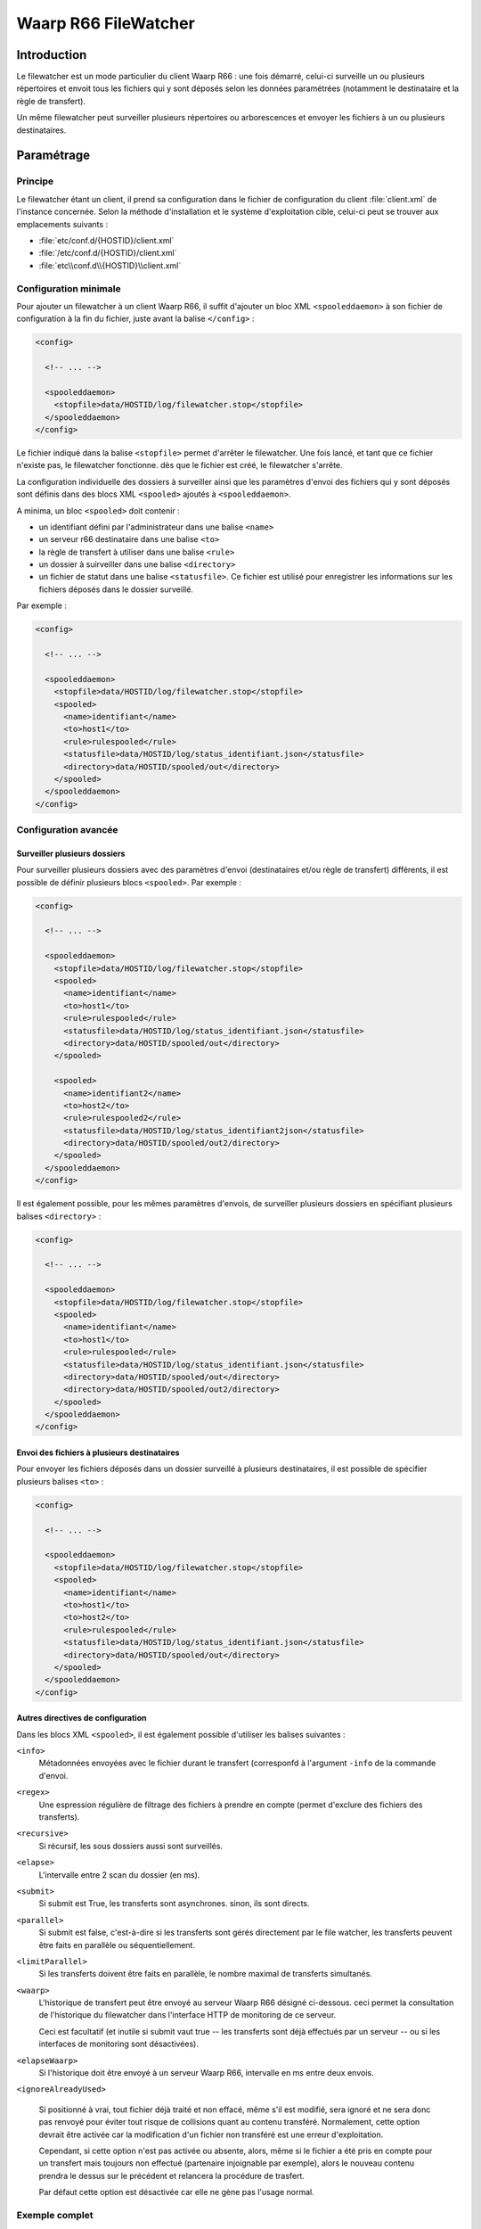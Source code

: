 #####################
Waarp R66 FileWatcher
#####################


Introduction
============

Le filewatcher est un mode particulier du client Waarp R66 : une fois démarré,
celui-ci surveille un ou plusieurs répertoires et envoit tous les fichiers qui y
sont déposés selon les données paramétrées (notamment le destinataire et la
règle de transfert).

Un même filewatcher peut surveiller plusieurs répertoires ou arborescences et
envoyer les fichiers à un ou plusieurs destinataires.

Paramétrage
===========

Principe
--------

Le filewatcher étant un client, il prend sa configuration dans le fichier de
configuration du client :file:`client.xml` de l'instance concernée. Selon la
méthode d'installation et le système d'exploitation cible, celui-ci peut se
trouver aux emplacements suivants :

- :file:`etc/conf.d/{HOSTID}/client.xml`
- :file:`/etc/conf.d/{HOSTID}/client.xml`
- :file:`etc\\conf.d\\{HOSTID}\\client.xml`


Configuration minimale
----------------------

Pour ajouter un filewatcher à un client Waarp R66, il suffit d'ajouter un bloc
XML ``<spooleddaemon>`` à son fichier de configuration à la fin du fichier,
juste avant la balise ``</config>`` :

.. code-block:: xml

   <config>

     <!-- ... -->

     <spooleddaemon>
       <stopfile>data/HOSTID/log/filewatcher.stop</stopfile>
     </spooleddaemon>
   </config>

Le fichier indiqué dans la balise ``<stopfile>`` permet d'arrêter le
filewatcher. Une fois lancé, et tant que ce fichier n'existe pas, le
filewatcher fonctionne. dès que le fichier est créé, le filewatcher s'arrête.

La configuration individuelle des dossiers à surveiller ainsi que les paramètres
d'envoi des fichiers qui y sont déposés sont définis dans des blocs XML
``<spooled>`` ajoutés à ``<spooleddaemon>``.

A minima, un bloc ``<spooled>`` doit contenir :

- un identifiant défini par l'administrateur dans une balise ``<name>``
- un serveur r66 destinataire dans une balise ``<to>``
- la règle de transfert à utiliser dans une balise ``<rule>``
- un dossier à suirveiller dans une balise ``<directory>``
- un fichier de statut dans une balise ``<statusfile>``. Ce fichier est utilisé
  pour enregistrer les informations sur les fichiers déposés dans le dossier
  surveillé.

Par exemple :

.. code-block:: xml

   <config>

     <!-- ... -->

     <spooleddaemon>
       <stopfile>data/HOSTID/log/filewatcher.stop</stopfile>
       <spooled>
         <name>identifiant</name>
         <to>host1</to>
         <rule>rulespooled</rule>
         <statusfile>data/HOSTID/log/status_identifiant.json</statusfile>
         <directory>data/HOSTID/spooled/out</directory>
       </spooled>
     </spooleddaemon>
   </config>


Configuration avancée
---------------------

Surveiller plusieurs dossiers
"""""""""""""""""""""""""""""

Pour surveiller plusieurs dossiers avec des paramètres d'envoi (destinataires
et/ou règle de transfert) différents, il est possible de définir plusieurs blocs
``<spooled>``. Par exemple :

.. code-block:: xml

   <config>

     <!-- ... -->

     <spooleddaemon>
       <stopfile>data/HOSTID/log/filewatcher.stop</stopfile>
       <spooled>
         <name>identifiant</name>
         <to>host1</to>
         <rule>rulespooled</rule>
         <statusfile>data/HOSTID/log/status_identifiant.json</statusfile>
         <directory>data/HOSTID/spooled/out</directory>
       </spooled>

       <spooled>
         <name>identifiant2</name>
         <to>host2</to>
         <rule>rulespooled2</rule>
         <statusfile>data/HOSTID/log/status_identifiant2json</statusfile>
         <directory>data/HOSTID/spooled/out2/directory>
       </spooled>
     </spooleddaemon>
   </config>

Il est également possible, pour les mêmes paramètres d'envois, de surveiller
plusieurs dossiers en spécifiant plusieurs balises ``<directory>`` :

.. code-block:: xml

   <config>

     <!-- ... -->

     <spooleddaemon>
       <stopfile>data/HOSTID/log/filewatcher.stop</stopfile>
       <spooled>
         <name>identifiant</name>
         <to>host1</to>
         <rule>rulespooled</rule>
         <statusfile>data/HOSTID/log/status_identifiant.json</statusfile>
         <directory>data/HOSTID/spooled/out</directory>
         <directory>data/HOSTID/spooled/out2/directory>
       </spooled>
     </spooleddaemon>
   </config>


Envoi des fichiers à plusieurs destinataires
""""""""""""""""""""""""""""""""""""""""""""

Pour envoyer les fichiers déposés dans un dossier surveillé à plusieurs
destinataires, il est possible de spécifier plusieurs balises ``<to>`` :

.. code-block:: xml

   <config>

     <!-- ... -->

     <spooleddaemon>
       <stopfile>data/HOSTID/log/filewatcher.stop</stopfile>
       <spooled>
         <name>identifiant</name>
         <to>host1</to>
         <to>host2</to>
         <rule>rulespooled</rule>
         <statusfile>data/HOSTID/log/status_identifiant.json</statusfile>
         <directory>data/HOSTID/spooled/out</directory>
       </spooled>
     </spooleddaemon>
   </config>

Autres directives de configuration
""""""""""""""""""""""""""""""""""

Dans les blocs XML ``<spooled>``, il est également possible d'utiliser les
balises suivantes :

``<info>``
   Métadonnées envoyées avec le fichier durant le transfert (corresponfd à
   l'argument ``-info`` de la commande d'envoi.

``<regex>``
   Une espression régulière de filtrage des fichiers à prendre
   en compte (permet d'exclure des fichiers des transferts).

   .. versionchanged:: 3.1.0

      l'expresion regulière permet de filtrer le chemin complet du fichier et
      non plus le nom du fichier seulement

``<recursive>``
   Si récursif, les sous dossiers aussi sont surveillés.

``<elapse>``
   L'intervalle entre 2 scan du dossier (en ms).

``<submit>``
   Si submit est True, les transferts sont asynchrones. sinon, ils sont directs.

``<parallel>``
   Si submit est false, c'est-à-dire si les transferts sont gérés directement
   par le file watcher, les transferts peuvent être faits en parallèle ou
   séquentiellement.

``<limitParallel>``
   Si les transferts doivent être faits en parallèle, le nombre maximal de
   transferts simultanés.

``<waarp>``
   L'historique de transfert peut être envoyé au serveur Waarp R66 désigné
   ci-dessous.  ceci permet la consultation de l'historique du filewatcher dans
   l'interface HTTP de monitoring de ce serveur.

   Ceci est facultatif (et inutile si submit vaut true -- les transferts sont
   déjà effectués par un serveur -- ou si les interfaces de monitoring sont
   désactivées).

``<elapseWaarp>``
   Si l'historique doit être envoyé à un serveur Waarp R66, intervalle en ms entre
   deux envois.


``<ignoreAlreadyUsed>``

   Si positionné à vrai, tout fichier déjà traité et non effacé, même s'il est
   modifié, sera ignoré et ne sera donc pas renvoyé pour éviter tout risque de
   collisions quant au contenu transféré. Normalement, cette option devrait être
   activée car la modification d'un fichier non transféré est une erreur
   d'exploitation.

   Cependant, si cette option n'est pas activée ou absente, alors, même si le
   fichier a été pris en compte pour un transfert mais toujours non effectué
   (partenaire injoignable par exemple), alors le nouveau contenu prendra le
   dessus sur le précédent et relancera la procédure de trasfert.

   Par défaut cette option est désactivée car elle ne gène pas l'usage normal.

Exemple complet
---------------

.. code-block:: xml

   <spooleddaemon>
       <stopfile>data/HOSTID/log/filewatcher.stop</stopfile>
       <spooled>
           <name>identifiant</name>
           <to>host1</to>
           <to>host2</to>
           <rule>rulespooled</rule>
           <statusfile>data/HOSTID/log/status_identifiant.json</statusfile>
           <directory>data/HOSTID/spooled/out</directory>
           <directory>data/HOSTID/spooled/out2</directory>
           <regex>.*\.?ar$</regex>
           <recursive>True</recursive>
           <elapse>1000</elapse>
           <submit>False</submit>
           <parallel>True</parallel>
           <limitParallel>0</limitParallel>
           <info>spooled transfer</info>
           <waarp>hostas</waarp>
           <elapseWaarp>5000</elapseWaarp>
           <ignoreAlreadyUsed>False</ignoreAlreadyUsed>
       </spooled>
   </spooleddaemon>


Lancement
=========

Linux
-----

Avec les archives, le filewatcher peut être démarré avec la commande suivante :

.. code-block:: bash

   ./bin/waarp-r66client HOSTID watcher start

Cette commande démarre le filelwatcher au premier plan. On peut l'arrêter en
tapant :kbd:`Control-C`.

Pour le démarrer en tant tâche de fond (service), il faut définir la variable
:envvar:`WAARP_SERVICE` avant :

.. code-block:: bash

   export WAARP_SERVICE=1
   ./bin/waarp-r66client.sh HOSTID watcher start

Le service peut alors être arrêté ou redémarré avec les commandes suivantes :

.. code-block:: bash

   ./bin/waarp-r66client.sh HOSTID watcher stop
   ./bin/waarp-r66client.sh HOSTID watcher restart



Windows
-------

Sous Windows, le filewatcher peut être démarré avec la commande suivante :

.. code-block:: bat

   bin\waarp-r66client.bat HOSTID watcher start

Cette commande démarre le filelwatcher au premier plan. On peut l'arrêter en
tapant :kbd:`Control-C`.

Il est également possible de l'installé en tant que service système avec la
commande :

.. code-block:: bat

   bin\waarp-r66client.bat HOSTID install

On peut ensuite le démarrer, l'arrêter ou le redémarrer avec le gestionnaire de
services système.
